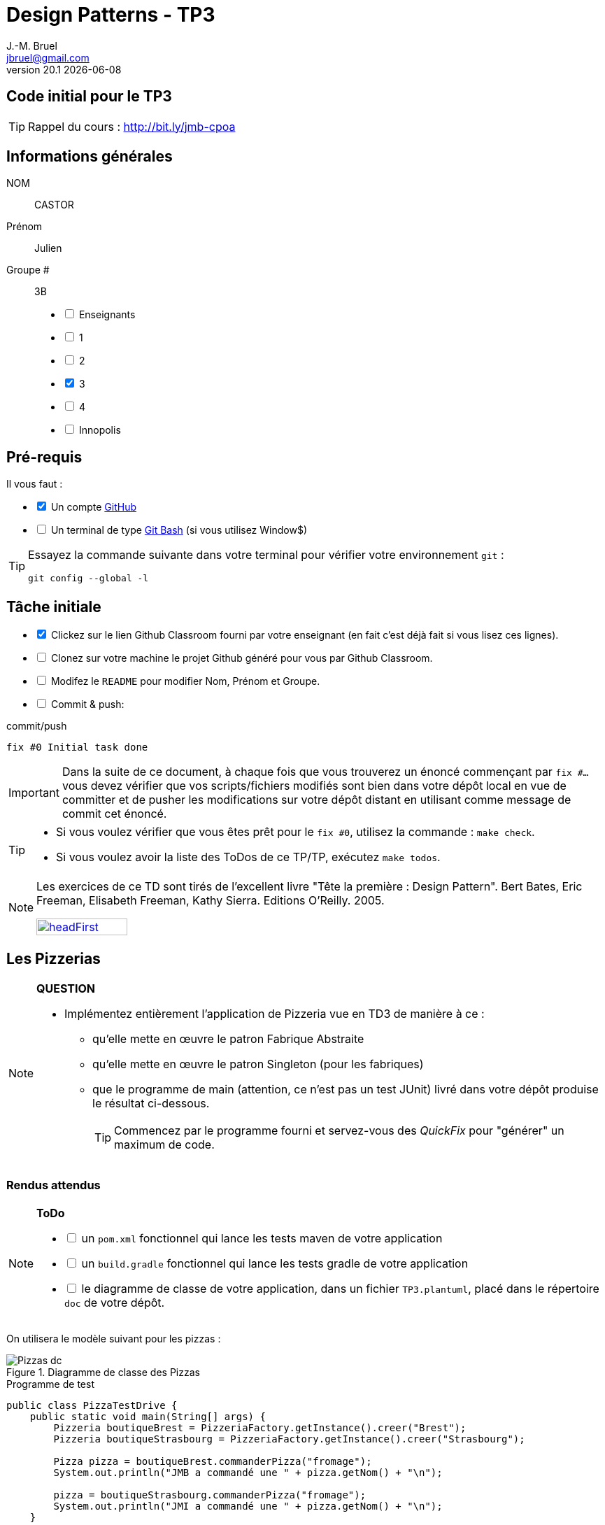 = Design Patterns - TP3
J.-M. Bruel <jbruel@gmail.com>
v20.1 {localdate}
:tdnum: TP3
:uk!:
:imagesdir: images
//------------------------- variables de configuration
// only used when master document
:icons: font
:experimental:
:numbered!:
:status:
:source-highlighter: rouge
:baseURL: :baseURL: http://bit.ly/innopolis-patterns
:github: https://github.com[GitHub]
// Specific to GitHub
ifdef::env-github[]
:tip-caption: :bulb:
:note-caption: :information_source:
:important-caption: :heavy_exclamation_mark:
:caution-caption: :fire:
:warning-caption: :warning:

endif::[]
//------------------------------------ 
ifdef::uk[]
:lang: uk
:lastName: LAST NAME
:firstName: First Name
:group: Group
:example: Example
:Enseignants: Teachers
:principe: Good design principle
:assignment: Assignment info
:requirements: Requirements
:initial: Initial tasks
:allerPlusLoin: Still hungry?...
:about: About...
:contrib: Contributors
endif::[]
ifndef::uk[]
:lang: fr
:lastName: NOM
:firstName: Prénom
:group: Groupe
:example: Exemple
:Enseignants: Enseignants
:principe: Principe Objet
:assignment: Informations générales
:requirements: Pré-requis
:initial: Tâche initiale
:allerPlusLoin: Pour Aller plus loin...
:about: À propos...
:contrib: Contributeurs
endif::[]
:java: https://www.java.com/fr/[Java]
:asciidoc: http://www.methods.co.nz/asciidoc[AsciiDoc]indexterm:[AsciiDoc]
:asciidoctorlink: http://asciidoctor.org/[Asciidoctor]indexterm:[Asciidoctor]
//------------------------------------ 

ifdef::uk[]
== {tdnum} initial code
This is a template for the students' assignments.

ifndef::backend-pdf[]
TIP: Course material: pass:[<i class="fa fa-mobile"></i> <i class="fa fa-tablet"></i> <i class="fa fa-laptop"></i>] http://bit.ly/jmb-cpoa
endif::[]

ifdef::backend-pdf[]
TIP: Course material: icon:mobile[] icon:tablet[] icon:laptop[] http://bit.ly/jmb-cpoa
endif::[]
endif::[]

ifndef::uk[]
== Code initial pour le {tdnum}

ifndef::backend-pdf[]
TIP: Rappel du cours : pass:[<i class="fa fa-mobile"></i> <i class="fa fa-tablet"></i> <i class="fa fa-laptop"></i>] http://bit.ly/jmb-cpoa
endif::[]

ifdef::backend-pdf[]
TIP: Rappel du cours : icon:mobile[] icon:tablet[] icon:laptop[] http://bit.ly/jmb-cpoa
endif::[]

endif::[]

//------------------------------------ 
== {assignment}

{lastName}:: CASTOR

{firstName}:: Julien

{group} #:: 3B

[%interactive]
- [ ] {Enseignants}
- [ ] 1
- [ ] 2
- [x] 3
- [ ] 4
- [ ] Innopolis

//------------------------------------ 
== {requirements}

ifdef::uk[]
You'll need:

[%interactive]
* [x] A {Github} account  
* [ ] A https://gitforwindows.org/[Git Bash] terminal (if you use Window$)
endif::[]
ifndef::uk[]
Il vous faut :

[%interactive]
* [x] Un compte {Github}  
* [ ] Un terminal de type https://gitforwindows.org/[Git Bash]  (si vous utilisez Window$)
endif::[]

ifdef::uk[]
[TIP]
====    
Try the following command in your terminal to check your `git` environment:
endif::[]
ifndef::uk[]
[TIP]
====    
Essayez la commande suivante dans votre terminal pour vérifier votre environnement `git` :
endif::[]

[source,shell]
....
git config --global -l
....
====

//------------------------------------ 
== {initial}

ifdef::uk[]
[%interactive]
* [x] Click on the Github Classroom link provided by your teacher (in fact, this should be done if you read this).
* [ ] Clone on your machine the Github project generated by Github Classroom.  
* [ ] Modify the README file to add your last name, first name and group number. 
* [ ] Commit and push using the following message:
endif::[]
ifndef::uk[]
[%interactive]
* [x] Clickez sur le lien Github Classroom fourni par votre enseignant (en fait c'est déjà fait si vous lisez ces lignes).
* [ ] Clonez sur votre machine le projet Github généré pour vous par Github Classroom.  
* [ ] Modifez le `README` pour modifier Nom, Prénom et Groupe. 
* [ ] Commit & push:
endif::[]

ifndef::backend-pdf[.pass:[<i class="fa fa-github"></i>] commit/push]
ifdef::backend-pdf[.icon:github[] commit/push]
[source,shell]
....
fix #0 Initial task done
....

[IMPORTANT]
ifndef::uk[]
Dans la suite de ce document, à chaque fois que vous trouverez un énoncé commençant par `fix #...` vous devez vérifier que vos scripts/fichiers modifiés sont bien dans votre dépôt local en vue de committer et de pusher les modifications sur votre dépôt distant en utilisant comme message de commit cet énoncé.

[TIP]
====
- Si vous voulez vérifier que vous êtes prêt pour le `fix #0`, utilisez la commande : `make check`.
- Si vous voulez avoir la liste des ToDos de ce TP/TP, exécutez `make todos`.
====

[NOTE]
=====
Les exercices de ce TD sont tirés de l'excellent livre "Tête la première : Design Pattern".
Bert Bates, Eric Freeman, Elisabeth Freeman, Kathy Sierra. Editions O'Reilly. 2005.

image::headFirst.jpg[link="https://www.oreilly.com/library/view/head-first-design/0596007124/",width=40%]
=====
endif::[]

ifdef::uk[]
In the following, every time you'll see à `fix #...` text, 
make sure all your files are committed, and then push your modifications in the distant repo, making sure you used the corresponding message (`fix #...`) in one of the `commit` messages.

[TIP]
====
- If you want to check that you're really ready for `fix #0`, you can run the command in your shell: `make check`.
- If you want to list the ToDos of the day, run `make todos`.
====

[NOTE]
=====
This TD exercise is inspired from the excellent https://www.oreilly.com/library/view/head-first-design/0596007124/[book]: "Head First: Design Pattern.
Bert Bates, Eric Freeman, Elisabeth Freeman, Kathy Sierra. Editions O'Reilly. 2005."

image::headFirst.jpg[link="https://www.oreilly.com/library/view/head-first-design/0596007124/",width=40%]
=====
endif::[]

//------------------------------------ 
//------------------------------------ 
//------------  Let's START----------- 
//------------------------------------ 
//------------------------------------ 

:numbered!:

== Les Pizzerias

//----------------------------- Question ------------------
.*QUESTION*
[NOTE]
====
* Implémentez entièrement l'application de Pizzeria vue en TD3 de manière à ce :
** qu'elle mette en œuvre le patron Fabrique Abstraite
** qu'elle mette en œuvre le patron Singleton (pour les fabriques)
** que le programme de main (attention, ce n'est pas un test JUnit) livré dans votre dépôt produise le résultat ci-dessous.
+
TIP: Commencez par le programme fourni et servez-vous des _QuickFix_ pour "générer" un maximum de code.
+
====

=== Rendus attendus

//----------------------------- ToDo ------------------
.*ToDo*
[NOTE]
====

[%interactive]
* [ ] un `pom.xml` fonctionnel qui lance les tests maven de votre application
* [ ] un `build.gradle` fonctionnel qui lance les tests gradle de votre application
* [ ] le diagramme de classe de votre application, dans un fichier `TP3.plantuml`, placé dans le répertoire `doc` de votre dépôt.
====

On utilisera le modèle suivant pour les pizzas :

.Diagramme de classe des Pizzas
image::Pizzas-dc.svg[]

.Programme de test
[source,java]
-------
public class PizzaTestDrive {
    public static void main(String[] args) {
        Pizzeria boutiqueBrest = PizzeriaFactory.getInstance().creer("Brest");
        Pizzeria boutiqueStrasbourg = PizzeriaFactory.getInstance().creer("Strasbourg");

        Pizza pizza = boutiqueBrest.commanderPizza("fromage");
        System.out.println("JMB a commandé une " + pizza.getNom() + "\n");

        pizza = boutiqueStrasbourg.commanderPizza("fromage");
        System.out.println("JMI a commandé une " + pizza.getNom() + "\n");
    }
-------

.Résultat d'exécution
............
$ java -jar target/pizzeria.jar
Préparation de Pizza sauce style brest et fromage
Étalage de la pâte...
Ajout de la sauce...
Ajout des garnitures: 
 Parmigiano reggiano râpé
Cuisson 25 minutes à 180°
Découpage en parts triangulaires
Emballage dans une boîte officielle
JMB a commandé une Pizza sauce style brest et fromage

Préparation de Pizza pâte style Strasbourg et fromage
Étalage de la pâte...
Ajout de la sauce...
Ajout des garnitures: 
 Mozzarella en lamelles
Cuisson 25 minutes à 180°
Découpage en parts carrées
Emballage dans une boîte officielle
JMI a commandé une Pizza pâte style Strasbourg et fromage
............


WARNING: Attention, ce TP est évalué dans le cadre du contrôle continu. L'autograding de classroom lancera les tests via `gradle test` et `maven test`, ainsi que `test0` et le test du modèle. Ceci constituera 80% de la note. Les 20% suivants seront évalués par votre encadrant de TP sur la base de vos tests (qualité et nombres).

ifndef::backend-pdf[.pass:[<i class="fa fa-github"></i>] commit/push]
ifdef::backend-pdf[.icon:github[] commit/push]
[source,shell]
....
fix #All: Completed all duties
....




//------------------------------------ 
//------------------------------------ 
//------------  Still Angry ---------- 
//------------------------------------ 
//------------------------------------ 

// :numbered!:
// [appendix]
// == {allerPlusLoin}

//----------------------------- Question ------------------
// .*QUESTION*
// [WARNING]
// ====
// . ...
// . Commit&Push when everything is ready
// +
// ifndef::backend-pdf[.pass:[<i class="fa fa-github"></i>] commit/push]
// ifdef::backend-pdf[.icon:github[] commit/push]
// [source,shell]
// ....
// fix #Bonus: Here is additional material...
// ....
// +
// ====

ifndef::compact[]
//------------------------------------ 
== {contrib}
//------------------------------------ 

- mailto:jbruel@gmail.com[Jean-Michel Bruel]

== {about}

****************************************************************
Baked with {asciidoctorlink} (version `{asciidoctor-version}`) from 'Dan Allen', based on {asciidoc}.
'Licence Creative Commons'.
image:88x31.png["Licence Creative
Commons",style="border-width:0",link="http://creativecommons.org/licenses/by-sa/3.0/"]
http://creativecommons.org/licenses/by-sa/3.0/[licence Creative Commons Paternité - Partage à l&#39;Identique 3.0 non transposé].
****************************************************************
endif::[]
